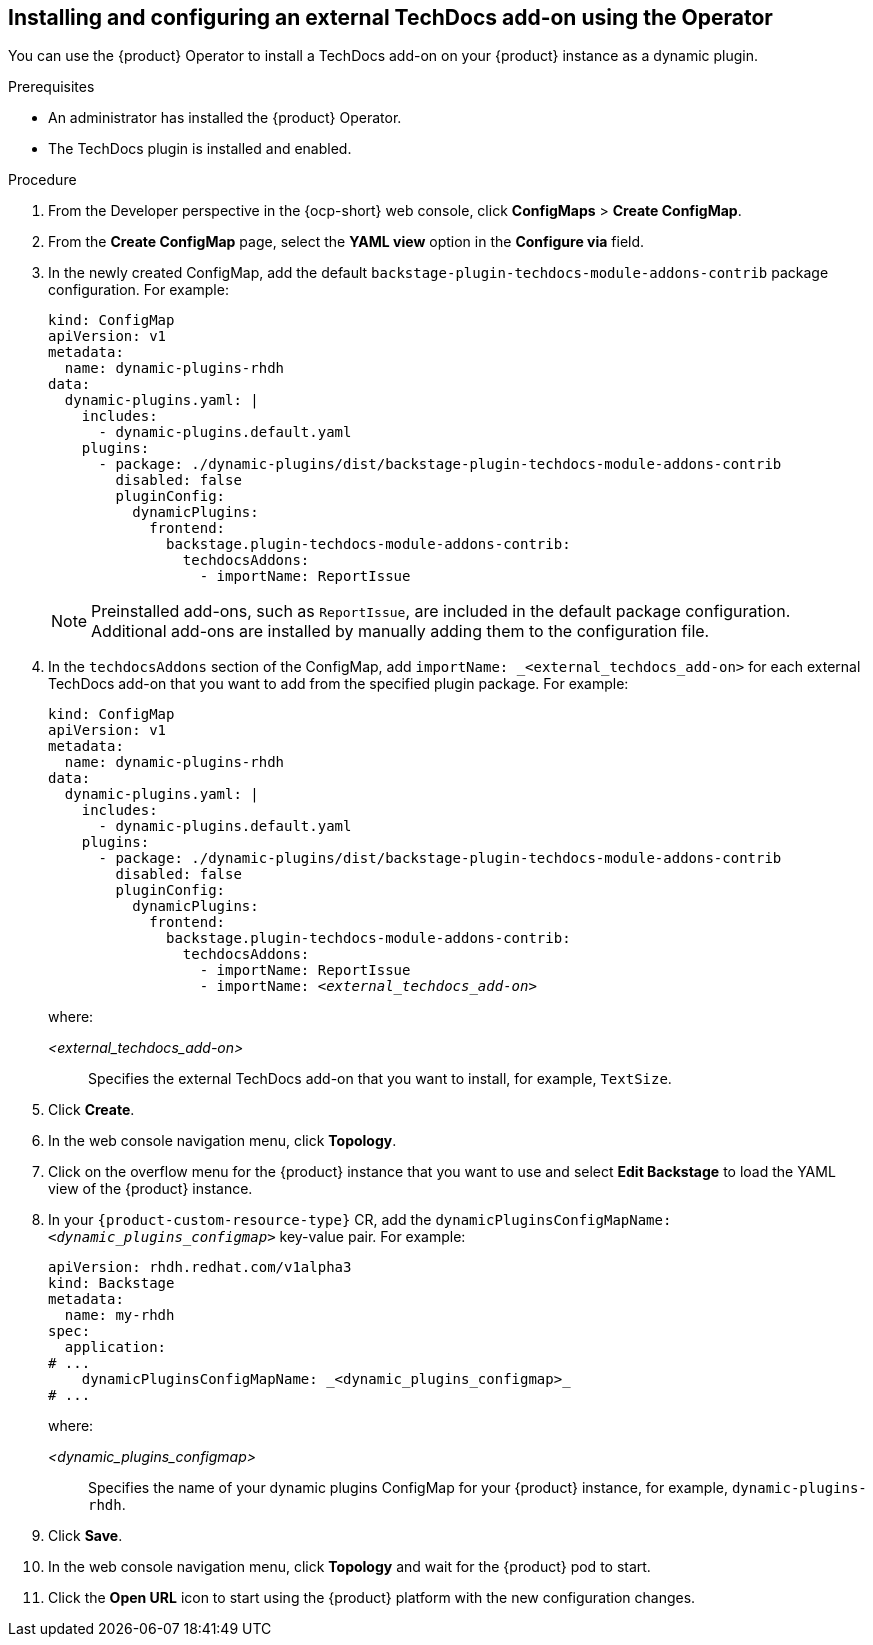 // Module included in the following assemblies:
//
// * assemblies/assembly-techdocs-addons-installing.adoc

:_mod-docs-content-type: PROCEDURE
[id="proc-techdocs-addon-install-operator_{context}"]
== Installing and configuring an external TechDocs add-on using the Operator

You can use the {product} Operator to install a TechDocs add-on on your {product} instance as a dynamic plugin.

.Prerequisites
* An administrator has installed the {product} Operator.
* The TechDocs plugin is installed and enabled.

.Procedure

. From the Developer perspective in the {ocp-short} web console, click *ConfigMaps* > *Create ConfigMap*.
. From the *Create ConfigMap* page, select the *YAML view* option in the *Configure via* field.
. In the newly created ConfigMap, add the default `backstage-plugin-techdocs-module-addons-contrib` package configuration. For example:
+
[source,yaml,subs="+quotes,+attributes"]
----
kind: ConfigMap
apiVersion: v1
metadata:
  name: dynamic-plugins-rhdh
data:
  dynamic-plugins.yaml: |
    includes:
      - dynamic-plugins.default.yaml
    plugins:
      - package: ./dynamic-plugins/dist/backstage-plugin-techdocs-module-addons-contrib
        disabled: false
        pluginConfig:
          dynamicPlugins:
            frontend:
              backstage.plugin-techdocs-module-addons-contrib:
                techdocsAddons:
                  - importName: ReportIssue
----
+
[NOTE]
====
Preinstalled add-ons, such as `ReportIssue`, are included in the default package configuration. Additional add-ons are installed by manually adding them to the configuration file.
====
. In the `techdocsAddons` section of the ConfigMap, add `importName: _<external_techdocs_add-on>` for each external TechDocs add-on that you want to add from the specified plugin package. For example:
+
[source,yaml,subs="+quotes,+attributes"]
----
kind: ConfigMap
apiVersion: v1
metadata:
  name: dynamic-plugins-rhdh
data:
  dynamic-plugins.yaml: |
    includes:
      - dynamic-plugins.default.yaml
    plugins:
      - package: ./dynamic-plugins/dist/backstage-plugin-techdocs-module-addons-contrib
        disabled: false
        pluginConfig:
          dynamicPlugins:
            frontend:
              backstage.plugin-techdocs-module-addons-contrib:
                techdocsAddons:
                  - importName: ReportIssue
                  - importName: _<external_techdocs_add-on>_
----
+
where:

_<external_techdocs_add-on>_:: Specifies the external TechDocs add-on that you want to install, for example, `TextSize`.
. Click *Create*.
. In the web console navigation menu, click *Topology*.
. Click on the overflow menu for the {product} instance that you want to use and select *Edit Backstage* to load the YAML view of the {product} instance.
. In your `{product-custom-resource-type}` CR, add the `dynamicPluginsConfigMapName: _<dynamic_plugins_configmap>_` key-value pair. For example:
+
[source,yaml]
----
apiVersion: rhdh.redhat.com/v1alpha3
kind: Backstage
metadata:
  name: my-rhdh
spec:
  application:
# ...
    dynamicPluginsConfigMapName: _<dynamic_plugins_configmap>_
# ...
----
+
where:

_<dynamic_plugins_configmap>_:: Specifies the name of your dynamic plugins ConfigMap for your {product} instance, for example, `dynamic-plugins-rhdh`.
. Click *Save*.
. In the web console navigation menu, click *Topology* and wait for the {product} pod to start.
. Click the *Open URL* icon to start using the {product} platform with the new configuration changes.

//.Next steps
